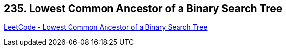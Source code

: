 == 235. Lowest Common Ancestor of a Binary Search Tree

https://leetcode.com/problems/lowest-common-ancestor-of-a-binary-search-tree/[LeetCode - Lowest Common Ancestor of a Binary Search Tree]

